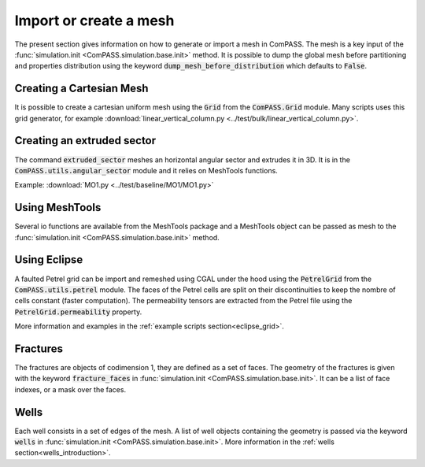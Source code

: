 Import or create a mesh
=======================

The present section gives information on how to generate or import a mesh in ComPASS.
The mesh is a key input of the :func:`simulation.init <ComPASS.simulation.base.init>` method.
It is possible to dump the global mesh before partitioning and properties distribution using
the keyword :code:`dump_mesh_before_distribution` which defaults to :code:`False`.


Creating a Cartesian Mesh
-------------------------

It is possible to create a cartesian uniform mesh using the :code:`Grid` from the :code:`ComPASS.Grid` module.
Many scripts uses this grid generator, for example :download:`linear_vertical_column.py <../test/bulk/linear_vertical_column.py>`.

Creating an extruded sector
---------------------------
The command :code:`extruded_sector` meshes an horizontal angular sector and extrudes it in 3D.
It is in the :code:`ComPASS.utils.angular_sector` module and it relies on MeshTools functions.

Example: :download:`MO1.py <../test/baseline/MO1/MO1.py>`

Using MeshTools
---------------

Several io functions are available from the MeshTools package and a MeshTools object can be
passed as mesh to the :func:`simulation.init <ComPASS.simulation.base.init>` method.


Using Eclipse
-------------

A faulted Petrel grid can be import and remeshed using CGAL under the hood using the :code:`PetrelGrid` from the :code:`ComPASS.utils.petrel` module.
The faces of the Petrel cells are split on their discontinuities to keep the nombre of cells constant (faster computation).
The permeability tensors are extracted from the Petrel file using the :code:`PetrelGrid.permeability` property.

More information and examples in the :ref:`example scripts section<eclipse_grid>`.

Fractures
---------
The fractures are objects of codimension 1, they are defined as a set of faces.
The geometry of the fractures is given with the keyword :code:`fracture_faces` in :func:`simulation.init <ComPASS.simulation.base.init>`.
It can be a list of face indexes, or a mask over the faces.

Wells
-----
Each well consists in a set of edges of the mesh. A list of well objects containing the geometry is passed via the keyword :code:`wells` in :func:`simulation.init <ComPASS.simulation.base.init>`.
More information in the :ref:`wells section<wells_introduction>`.
